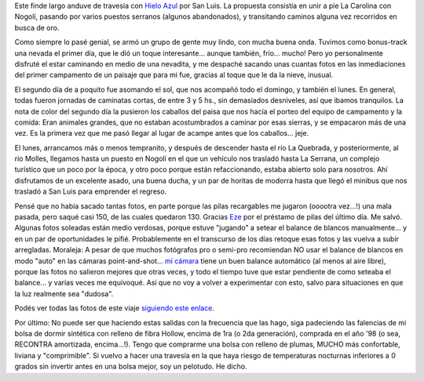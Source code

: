 .. title: El camino del oro: de La Carolina a Nogolí
.. slug: el_camino_del_oro_la_carolina_nogoli
.. date: 2007-08-21 12:56:10 UTC-03:00
.. tags: la carolina,nogoli,san luis,trekking,Viajes
.. category: 
.. link: 
.. description: 
.. type: text
.. author: cHagHi
.. from_wp: True

Este finde largo anduve de travesía con `Hielo Azul`_ por San Luis. La
propuesta consistía en unir a pie La Carolina con Nogolí, pasando por
varios puestos serranos (algunos abandonados), y transitando caminos
alguna vez recorridos en busca de oro.

Como siempre lo pasé genial, se armó un grupo de gente muy lindo, con
mucha buena onda. Tuvimos como bonus-track una nevada el primer día, que
le dió un toque interesante... aunque también, frío... mucho! Pero yo
personalmente disfruté el estar caminando en medio de una nevadita, y me
despaché sacando unas cuantas fotos en las inmediaciones del primer
campamento de un paisaje que para mi fue, gracias al toque que le da la
nieve, inusual.

|IMGP2438.JPG| |IMGP2447.JPG| |IMGP2442.JPG|

El segundo día de a poquito fue asomando el sol, que nos acompañó todo
el domingo, y también el lunes. En general, todas fueron jornadas de
caminatas cortas, de entre 3 y 5 hs., sin demasiados desniveles, así que
ibamos tranquilos. La nota de color del segundo día la pusieron los
caballos del paisa que nos hacía el porteo del equipo de campamento y la
comida: Eran animales grandes, que no estaban acostumbrados a caminar
por esas sierras, y se empacaron más de una vez. Es la primera vez que
me pasó llegar al lugar de acampe antes que los caballos... jeje.

|IMGP2480.JPG| |IMGP2488.JPG|

El lunes, arrancamos más o menos tempranito, y después de descender
hasta el río La Quebrada, y posteriormente, al río Molles, llegamos
hasta un puesto en Nogolí en el que un vehículo nos trasladó hasta La
Serrana, un complejo turístico que un poco por la época, y otro poco
porque están refaccionando, estaba abierto solo para nosotros. Ahí
disfrutamos de un excelente asado, una buena ducha, y un par de horitas
de modorra hasta que llegó el minibus que nos trasladó a San Luis para
emprender el regreso.

|IMGP2526.JPG| |IMGP2529.JPG| |IMGP2538.JPG| |IMGP2552.JPG|

Pensé que no había sacado tantas fotos, en parte porque las pilas
recargables me jugaron (ooootra vez...!) una mala pasada, pero saqué
casi 150, de las cuales quedaron 130. Gracias `Eze`_ por el préstamo de
pilas del último día. Me salvó. Algunas fotos soleadas están medio
verdosas, porque estuve "jugando" a setear el balance de blancos
manualmente... y en un par de oportunidades le pifié. Probablemente en
el transcurso de los días retoque esas fotos y las vuelva a subir
arregladas. Moraleja: A pesar de que muchos fotógrafos pro o semi-pro
recomiendan NO usar el balance de blancos en modo "auto" en las cámaras
point-and-shot... `mí cámara`_ tiene un buen balance automático (al
menos al aire libre), porque las fotos no salieron mejores que otras
veces, y todo el tiempo tuve que estar pendiente de como seteaba el
balance... y varias veces me equivoqué. Así que no voy a volver a
experimentar con esto, salvo para situaciones en que la luz realmente
sea "dudosa".

Podés ver todas las fotos de este viaje `siguiendo este enlace`_. 

Por último: No puede ser que haciendo estas salidas con la frecuencia
que las hago, siga padeciendo las falencias de mi bolsa de dormir
sintética con relleno de fibra Hollow, encima de 1ra (o 2da generación),
comprada en el año '98 (o sea, RECONTRA amortizada, encima...!). Tengo
que comprarme una bolsa con relleno de plumas, MUCHO más confortable,
liviana y "comprimible". Si vuelvo a hacer una travesía en la que haya
riesgo de temperaturas nocturnas inferiores a 0 grados sin invertir
antes en una bolsa mejor, soy un pelotudo. He dicho.

 

.. _Hielo Azul: http://www.hieloazulaventura.com/
.. _Eze: http://flickr.com/photos/erugiero/
.. _mí cámara: http://chaghi.com.ar/blog/post/2004/12/20/ingresando_al_mundo_de_la_fotografia_digital
.. _siguiendo este enlace: http://www.flickr.com/photos/chaghi/sets/72157601591526493/

.. |IMGP2438.JPG| image:: http://farm2.static.flickr.com/1261/1194278428_0bc9675555_m.jpg
   :target: http://www.flickr.com/photos/chaghi/1194278428/
.. |IMGP2447.JPG| image:: http://farm2.static.flickr.com/1236/1193517075_fbd46208c8_m.jpg
   :target: http://www.flickr.com/photos/chaghi/1193517075/
.. |IMGP2442.JPG| image:: http://farm2.static.flickr.com/1232/1194324576_2673b366a7_m.jpg
   :target: http://www.flickr.com/photos/chaghi/1194324576/
.. |IMGP2480.JPG| image:: http://farm2.static.flickr.com/1227/1193838251_ec20c3e1a5_m.jpg
   :target: http://www.flickr.com/photos/chaghi/1193838251/
.. |IMGP2488.JPG| image:: http://farm2.static.flickr.com/1051/1193926747_47f6bd51d2_m.jpg
   :target: http://www.flickr.com/photos/chaghi/1193926747/
.. |IMGP2526.JPG| image:: http://farm2.static.flickr.com/1320/1194309971_7ca8e2d48c_m.jpg
   :target: http://www.flickr.com/photos/chaghi/1194309971/
.. |IMGP2529.JPG| image:: http://farm2.static.flickr.com/1324/1195215802_a6c961bd68_m.jpg
   :target: http://www.flickr.com/photos/chaghi/1195215802/
.. |IMGP2538.JPG| image:: http://farm2.static.flickr.com/1105/1194392859_577011bbc5_m.jpg
   :target: http://www.flickr.com/photos/chaghi/1194392859/
.. |IMGP2552.JPG| image:: http://farm2.static.flickr.com/1233/1195388694_64fe9553aa_m.jpg
   :target: http://www.flickr.com/photos/chaghi/1195388694/
